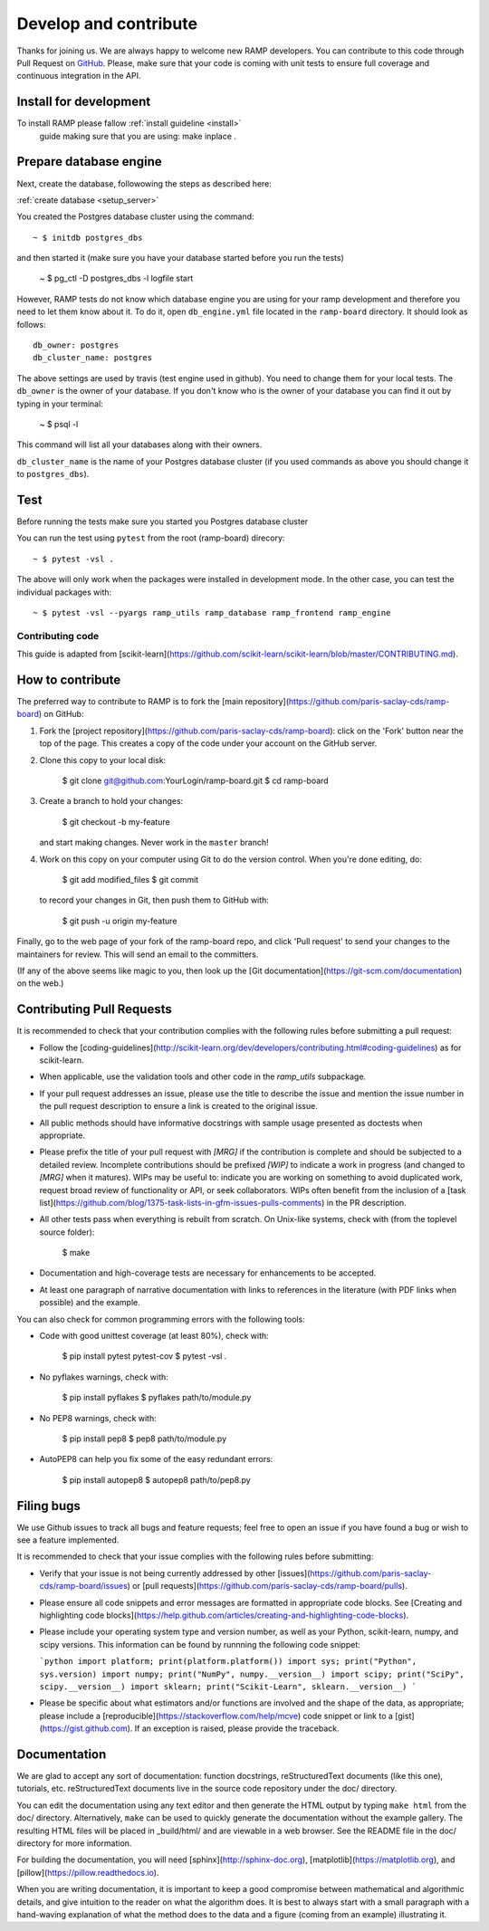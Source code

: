 .. _contribute:

########################
Develop and contribute
########################

Thanks for joining us. We are always happy to welcome new RAMP developers.
You can contribute to this code through Pull Request on GitHub_. Please, make
sure that your code is coming with unit tests to ensure full coverage and
continuous integration in the API.

.. _GitHub: https://github.com/paris-saclay-cds/ramp-board/pulls


Install for development
-----------------------

To install RAMP please fallow :ref:`install guideline <install>`
 guide making sure that you are using: make inplace .

Prepare database engine
-----------------------
Next, create the database, followowing the steps as described here:

:ref:`create database <setup_server>`


You created the Postgres database cluster using the command::

    ~ $ initdb postgres_dbs

and then started it (make sure you have your database started before you run the
tests)

    ~ $ pg_ctl -D postgres_dbs -l logfile start

However, RAMP tests do not know which database engine you are using for 
your ramp development and therefore you need to let them know about it.
To do it, open ``db_engine.yml`` file located in the ``ramp-board`` directory. 
It should look as follows::

    db_owner: postgres
    db_cluster_name: postgres

The above settings are used by travis (test engine used in github). You need
to change them for your local tests.
The ``db_owner`` is the owner of your database. If you don't know who is 
the owner of your database you can find it out by typing in your terminal: 
    
    ~ $ psql -l

This command will list all your databases along with their owners. 

``db_cluster_name`` is the name of your Postgres database cluster (if you used
commands as above you should change it to ``postgres_dbs``).

Test
----

Before running the tests make sure you started you Postgres database cluster

You can run the test using ``pytest`` from the root (ramp-board)
direcory::

    ~ $ pytest -vsl .

The above will only work when the packages were installed in development mode.
In the other case, you can test the individual packages with::

    ~ $ pytest -vsl --pyargs ramp_utils ramp_database ramp_frontend ramp_engine


Contributing code
=================

This guide is adapted from 
[scikit-learn](https://github.com/scikit-learn/scikit-learn/blob/master/CONTRIBUTING.md).

How to contribute
-----------------

The preferred way to contribute to RAMP is to fork the
[main repository](https://github.com/paris-saclay-cds/ramp-board) on
GitHub:

1. Fork the [project repository](https://github.com/paris-saclay-cds/ramp-board):
   click on the 'Fork' button near the top of the page. This creates
   a copy of the code under your account on the GitHub server.

2. Clone this copy to your local disk:

        $ git clone git@github.com:YourLogin/ramp-board.git
        $ cd ramp-board

3. Create a branch to hold your changes:

        $ git checkout -b my-feature

   and start making changes. Never work in the ``master`` branch!

4. Work on this copy on your computer using Git to do the version
   control. When you're done editing, do:

        $ git add modified_files
        $ git commit

   to record your changes in Git, then push them to GitHub with:

        $ git push -u origin my-feature

Finally, go to the web page of your fork of the ramp-board repo,
and click 'Pull request' to send your changes to the maintainers for
review. This will send an email to the committers.

(If any of the above seems like magic to you, then look up the
[Git documentation](https://git-scm.com/documentation) on the web.)

Contributing Pull Requests
--------------------------

It is recommended to check that your contribution complies with the
following rules before submitting a pull request:

-  Follow the
   [coding-guidelines](http://scikit-learn.org/dev/developers/contributing.html#coding-guidelines)
   as for scikit-learn.

-  When applicable, use the validation tools and other code in the
   `ramp_utils` subpackage.

-  If your pull request addresses an issue, please use the title to describe
   the issue and mention the issue number in the pull request description to
   ensure a link is created to the original issue.

-  All public methods should have informative docstrings with sample
   usage presented as doctests when appropriate.

-  Please prefix the title of your pull request with `[MRG]` if the
   contribution is complete and should be subjected to a detailed review.
   Incomplete contributions should be prefixed `[WIP]` to indicate a work
   in progress (and changed to `[MRG]` when it matures). WIPs may be useful
   to: indicate you are working on something to avoid duplicated work,
   request broad review of functionality or API, or seek collaborators.
   WIPs often benefit from the inclusion of a
   [task list](https://github.com/blog/1375-task-lists-in-gfm-issues-pulls-comments)
   in the PR description.

-  All other tests pass when everything is rebuilt from scratch. On
   Unix-like systems, check with (from the toplevel source folder):

        $ make

-  Documentation and high-coverage tests are necessary for enhancements
   to be accepted.

-  At least one paragraph of narrative documentation with links to
   references in the literature (with PDF links when possible) and
   the example.

You can also check for common programming errors with the following
tools:

-  Code with good unittest coverage (at least 80%), check with:

        $ pip install pytest pytest-cov
        $ pytest -vsl .

-  No pyflakes warnings, check with:

        $ pip install pyflakes
        $ pyflakes path/to/module.py

-  No PEP8 warnings, check with:

        $ pip install pep8
        $ pep8 path/to/module.py

-  AutoPEP8 can help you fix some of the easy redundant errors:

        $ pip install autopep8
        $ autopep8 path/to/pep8.py

Filing bugs
-----------
We use Github issues to track all bugs and feature requests; feel free to
open an issue if you have found a bug or wish to see a feature implemented.

It is recommended to check that your issue complies with the
following rules before submitting:

-  Verify that your issue is not being currently addressed by other
   [issues](https://github.com/paris-saclay-cds/ramp-board/issues)
   or [pull requests](https://github.com/paris-saclay-cds/ramp-board/pulls).

-  Please ensure all code snippets and error messages are formatted in
   appropriate code blocks.
   See [Creating and highlighting code blocks](https://help.github.com/articles/creating-and-highlighting-code-blocks).

-  Please include your operating system type and version number, as well
   as your Python, scikit-learn, numpy, and scipy versions. This information
   can be found by runnning the following code snippet:

   ```python
   import platform; print(platform.platform())
   import sys; print("Python", sys.version)
   import numpy; print("NumPy", numpy.__version__)
   import scipy; print("SciPy", scipy.__version__)
   import sklearn; print("Scikit-Learn", sklearn.__version__)
   ```

-  Please be specific about what estimators and/or functions are involved
   and the shape of the data, as appropriate; please include a
   [reproducible](https://stackoverflow.com/help/mcve) code snippet
   or link to a [gist](https://gist.github.com). If an exception is raised,
   please provide the traceback.

Documentation
-------------

We are glad to accept any sort of documentation: function docstrings,
reStructuredText documents (like this one), tutorials, etc.
reStructuredText documents live in the source code repository under the
doc/ directory.

You can edit the documentation using any text editor and then generate
the HTML output by typing ``make html`` from the doc/ directory.
Alternatively, ``make`` can be used to quickly generate the
documentation without the example gallery. The resulting HTML files will
be placed in _build/html/ and are viewable in a web browser. See the
README file in the doc/ directory for more information.

For building the documentation, you will need
[sphinx](http://sphinx-doc.org),
[matplotlib](https://matplotlib.org), and
[pillow](https://pillow.readthedocs.io).

When you are writing documentation, it is important to keep a good
compromise between mathematical and algorithmic details, and give
intuition to the reader on what the algorithm does. It is best to always
start with a small paragraph with a hand-waving explanation of what the
method does to the data and a figure (coming from an example)
illustrating it.

